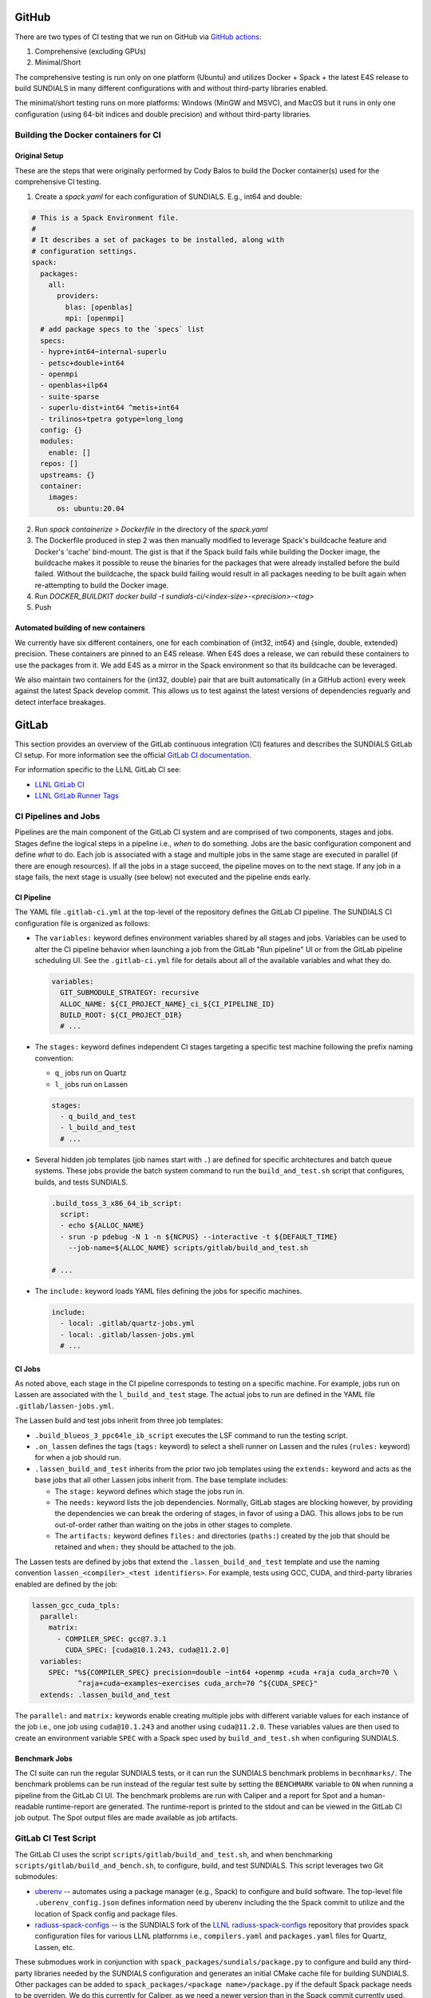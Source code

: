 ..
   -----------------------------------------------------------------------------
   SUNDIALS Copyright Start
   Copyright (c) 2002-2022, Lawrence Livermore National Security
   and Southern Methodist University.
   All rights reserved.

   See the top-level LICENSE and NOTICE files for details.

   SPDX-License-Identifier: BSD-3-Clause
   SUNDIALS Copyright End
   -----------------------------------------------------------------------------

GitHub
======

There are two types of CI testing that we run on GitHub via `GitHub actions <https://github.com/LLNL/sundials/actions>`_:

1. Comprehensive (excluding GPUs)
2. Minimal/Short

The comprehensive testing is run only on one platform (Ubuntu) and utilizes Docker + Spack + the
latest E4S release to build SUNDIALS in many different configurations with and without third-party
libraries enabled.

The minimal/short testing runs on more platforms: Windows (MinGW and MSVC), and MacOS but it runs in
only one configuration (using 64-bit indices and double precision) and without third-party
libraries.


Building the Docker containers for CI
-------------------------------------

Original Setup
^^^^^^^^^^^^^^

These are the steps that were originally performed by Cody Balos
to build the Docker container(s) used for the comprehensive CI testing.

1. Create a `spack.yaml` for each configuration of SUNDIALS. E.g., int64 and double:

.. code-block:: yaml

  # This is a Spack Environment file.
  #
  # It describes a set of packages to be installed, along with
  # configuration settings.
  spack:
    packages:
      all:
        providers:
          blas: [openblas]
          mpi: [openmpi]
    # add package specs to the `specs` list
    specs:
    - hypre+int64~internal-superlu
    - petsc+double+int64
    - openmpi
    - openblas+ilp64
    - suite-sparse
    - superlu-dist+int64 ^metis+int64
    - trilinos+tpetra gotype=long_long
    config: {}
    modules:
      enable: []
    repos: []
    upstreams: {}
    container:
      images:
        os: ubuntu:20.04

2. Run `spack containerize > Dockerfile` in the directory of the `spack.yaml`

3. The Dockerfile produced in step 2 was then manually modified to leverage
   Spack's buildcache feature and Docker's 'cache' bind-mount. The gist is that
   if the Spack build fails while building the Docker image, the buildcache
   makes it possible to reuse the binaries for the packages that were already installed
   before the build failed. Without the buildcache, the spack build failing would
   result in all packages needing to be built again when re-attempting to build the Docker image.

4. Run `DOCKER_BUILDKIT docker build -t sundials-ci/<index-size>-<precision>-<tag>`

5. Push

Automated building of new containers
^^^^^^^^^^^^^^^^^^^^^^^^^^^^^^^^^^^^

We currently have six different containers, one for each combination of {int32, int64} and {single,
double, extended} precision. These containers are pinned to an E4S release. When E4S does a release,
we can rebuild these containers to use the packages from it. We add E4S as a mirror in the Spack
environment so that its buildcache can be leveraged.

We also maintain two containers for the {int32, double} pair that are built automatically (in a
GitHub action) every week against the latest Spack develop commit. This allows us to test against
the latest versions of dependencies reguarly and detect interface breakages.


GitLab
======

This section provides an overview of the GitLab continuous integration (CI)
features and describes the SUNDIALS GitLab CI setup. For more information see
the official `GitLab CI documentation <https://docs.gitlab.com/ee/ci/>`_.

For information specific to the LLNL GitLab CI see:

* `LLNL GitLab CI <https://lc.llnl.gov/confluence/display/GITLAB/GitLab+CI>`_

* `LLNL GitLab Runner Tags <https://lc.llnl.gov/gitlab/public-info/gitlab-ci/-/wikis/Gitlab-CI-Basic-Information>`_


CI Pipelines and Jobs
---------------------

Pipelines are the main component of the GitLab CI system and are comprised of
two components, stages and jobs. Stages define the logical steps in a pipeline
i.e., *when* to do something. Jobs are the basic configuration component and
define *what* to do. Each job is associated with a stage and multiple jobs in
the same stage are executed in parallel (if there are enough resources). If all
the jobs in a stage succeed, the pipeline moves on to the next stage. If any job
in a stage fails, the next stage is usually (see below) not executed and the
pipeline ends early.


CI Pipeline
^^^^^^^^^^^

The YAML file ``.gitlab-ci.yml`` at the top-level of the repository defines the
GitLab CI pipeline. The SUNDIALS CI configuration file is organized as follows:

* The ``variables:`` keyword defines environment variables shared by all stages
  and jobs. Variables can be used to alter the CI pipeline behavior when
  launching a job from the GitLab "Run pipeline" UI or from the GitLab pipeline
  scheduling UI. See the ``.gitlab-ci.yml`` file for details about all of the
  available variables and what they do.

  .. code-block:: YAML

     variables:
       GIT_SUBMODULE_STRATEGY: recursive
       ALLOC_NAME: ${CI_PROJECT_NAME}_ci_${CI_PIPELINE_ID}
       BUILD_ROOT: ${CI_PROJECT_DIR}
       # ...

* The ``stages:`` keyword defines independent CI stages targeting a specific
  test machine following the prefix naming convention:

  * ``q_`` jobs run on Quartz
  * ``l_`` jobs run on Lassen

  .. code-block:: YAML

     stages:
       - q_build_and_test
       - l_build_and_test
       # ...

* Several hidden job templates (job names start with ``.``) are defined for
  specific architectures and batch queue systems. These jobs provide the batch
  system command to run the ``build_and_test.sh`` script that configures,
  builds, and tests SUNDIALS.

  .. code-block:: YAML

     .build_toss_3_x86_64_ib_script:
       script:
       - echo ${ALLOC_NAME}
       - srun -p pdebug -N 1 -n ${NCPUS} --interactive -t ${DEFAULT_TIME}
         --job-name=${ALLOC_NAME} scripts/gitlab/build_and_test.sh

     # ...

* The ``include:`` keyword loads YAML files defining the jobs for specific
  machines.

  .. code-block:: YAML

     include:
       - local: .gitlab/quartz-jobs.yml
       - local: .gitlab/lassen-jobs.yml
       # ...


CI Jobs
^^^^^^^

As noted above, each stage in the CI pipeline corresponds to testing on a
specific machine. For example, jobs run on Lassen are associated with the
``l_build_and_test`` stage. The actual jobs to run are defined in the YAML
file ``.gitlab/lassen-jobs.yml``.

The Lassen build and test jobs inherit from three job templates:

* ``.build_blueos_3_ppc64le_ib_script`` executes the LSF command to run the
  testing script.

* ``.on_lassen`` defines the tags (``tags:`` keyword) to select a shell runner
  on Lassen and the rules (``rules:`` keyword) for when a job should run.

* ``.lassen_build_and_test`` inherits from the prior two job templates using the
  ``extends:`` keyword and acts as the base jobs that all other Lassen jobs
  inherit from. The base template includes:

  * The ``stage:`` keyword defines which stage the jobs run in.

  * The ``needs:`` keyword lists the job dependencies. Normally, GitLab stages
    are blocking however, by providing the dependencies we can break the
    ordering of stages, in favor of using a DAG. This allows jobs to be run
    out-of-order rather than waiting on the jobs in other stages to complete.

  * The ``artifacts:`` keyword defines ``files:`` and directories (``paths:``)
    created by the job that should be retained and ``when:`` they should be
    attached to the job.

The Lassen tests are defined by jobs that extend the ``.lassen_build_and_test``
template and use the naming convention ``lassen_<compiler>_<test identifiers>``.
For example, tests using GCC, CUDA, and third-party libraries enabled are
defined by the job:

.. code-block:: YAML

   lassen_gcc_cuda_tpls:
     parallel:
       matrix:
         - COMPILER_SPEC: gcc@7.3.1
           CUDA_SPEC: [cuda@10.1.243, cuda@11.2.0]
     variables:
       SPEC: "%${COMPILER_SPEC} precision=double ~int64 +openmp +cuda +raja cuda_arch=70 \
              ^raja+cuda~examples~exercises cuda_arch=70 ^${CUDA_SPEC}"
     extends: .lassen_build_and_test

The ``parallel:`` and ``matrix:`` keywords enable creating multiple jobs with
different variable values for each instance of the job i.e., one job using
``cuda@10.1.243`` and another using ``cuda@11.2.0``. These variables values are
then used to create an environment variable ``SPEC`` with a Spack spec used by
``build_and_test.sh`` when configuring SUNDIALS.

Benchmark Jobs
^^^^^^^^^^^^^^

The CI suite can run the regular SUNDIALS tests, or it can run the SUNDIALS
benchmark problems in ``becnhmarks/``.  The benchmark problems can be
run instead of the regular test suite by setting the ``BENCHMARK`` variable
to ``ON`` when running a pipeline from the GitLab CI UI. The benchmark
problems are run with Caliper and a report for Spot and a human-readable
runtime-report are generated. The runtime-report is printed to the stdout
and can be viewed in the GitLab CI job output. The Spot output files are made
available as job artifacts.

GitLab CI Test Script
---------------------

The GitLab CI uses the script ``scripts/gitlab/build_and_test.sh``, and when
benchmarking ``scripts/gitlab/build_and_bench.sh``, to configure,
build, and test SUNDIALS. This script leverages two Git submodules:

* `uberenv <https://github.com/LLNL/uberenv>`_ -- automates using a package
  manager (e.g., Spack) to configure and build software. The top-level file
  ``.uberenv_config.json`` defines information need by uberenv including the
  the Spack commit to utilize and the location of Spack config and package
  files.

* `radiuss-spack-configs <https://github.com/sundials-codes/radiuss-spack-configs.git>`_
  -- is the SUNDIALS fork of the `LLNL radiuss-spack-configs <https://github.com/LLNL/radiuss-spack-configs>`_
  repository that provides spack configuration files for various LLNL platfornms
  i.e., ``compilers.yaml`` and ``packages.yaml`` files for Quartz, Lassen, etc.

These submodues work in conjunction with ``spack_packages/sundials/package.py``
to configure and build any third-party libraries needed by the SUNDIALS
configuration and generates an initial CMake cache file for building SUNDIALS.
Other packages can be added to ``spack_packages/<package name>/package.py``
if the default Spack package needs to be overriden. We do this currently for
Caliper, as we need a newer version than in the Spack commit currently used.

Updating Spack
--------------

To update the spack commit used for the CI, the first thing to do is update
the spack commit in the ``.uberenv_config.json`` file. Then, a pipeline
should be manually launched with the ``SHARED_SPACK`` CI variable set
to ``ON``. This will cause Spack to re-concretize the specs and ideally
update to newer packages. However, there is no guarantee that individual
dependencies will be updated, so due dilligence is required (i.e., ensure
that the output from the CI job shows that Spack has selected the versions
of dependencies that you expected).

